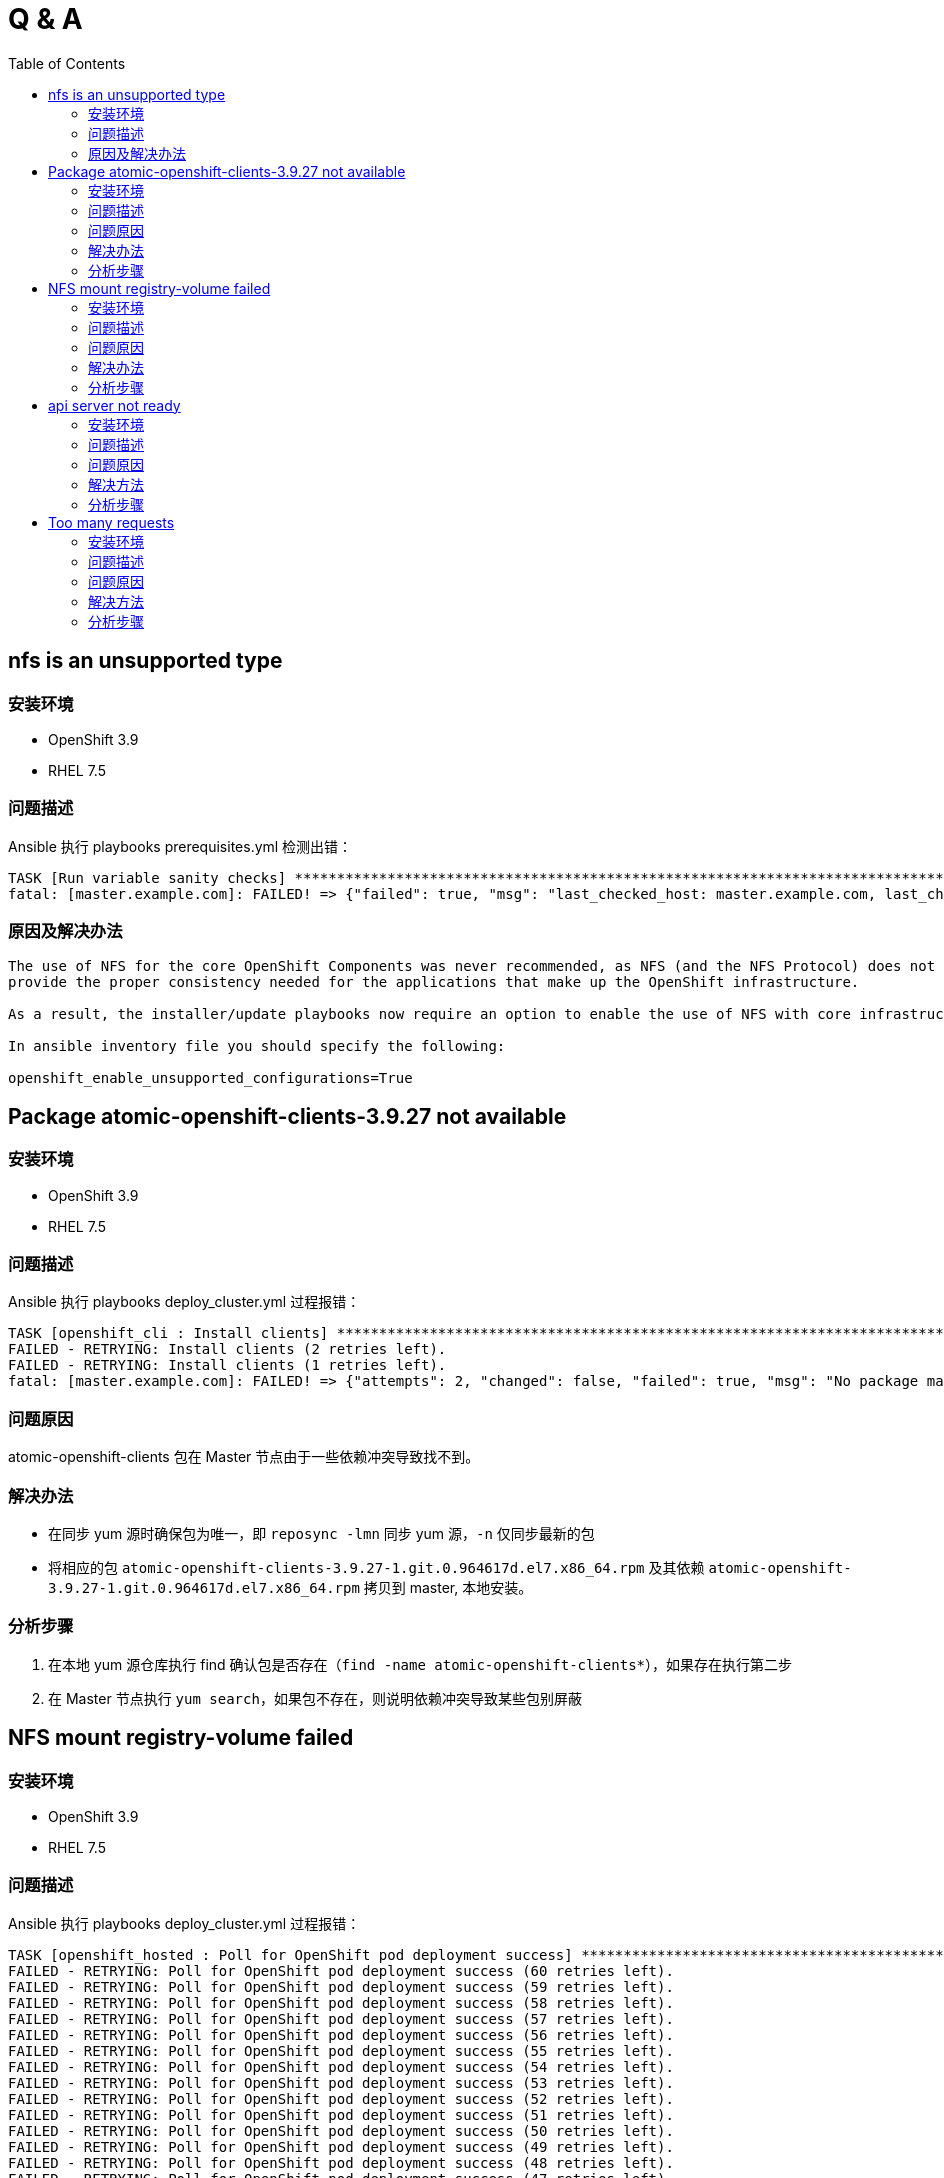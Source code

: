 
= Q & A
:toc: manual

== nfs is an unsupported type 

=== 安装环境

* OpenShift 3.9
* RHEL 7.5

=== 问题描述

Ansible 执行 playbooks prerequisites.yml 检测出错： 

---- 
TASK [Run variable sanity checks] ************************************************************************************************************************************************************
fatal: [master.example.com]: FAILED! => {"failed": true, "msg": "last_checked_host: master.example.com, last_checked_var: openshift_hosted_registry_storage_kind;nfs is an unsupported type for openshift_hosted_registry_storage_kind. openshift_enable_unsupported_configurations=True mustbe specified to continue with this configuration."}
----

=== 原因及解决办法

----
The use of NFS for the core OpenShift Components was never recommended, as NFS (and the NFS Protocol) does not 
provide the proper consistency needed for the applications that make up the OpenShift infrastructure.

As a result, the installer/update playbooks now require an option to enable the use of NFS with core infrastructure components.

In ansible inventory file you should specify the following:

openshift_enable_unsupported_configurations=True
----

== Package atomic-openshift-clients-3.9.27 not available

=== 安装环境

* OpenShift 3.9
* RHEL 7.5

=== 问题描述

Ansible 执行 playbooks deploy_cluster.yml 过程报错：

----
TASK [openshift_cli : Install clients] *******************************************************************************************************************************************************
FAILED - RETRYING: Install clients (2 retries left).
FAILED - RETRYING: Install clients (1 retries left).
fatal: [master.example.com]: FAILED! => {"attempts": 2, "changed": false, "failed": true, "msg": "No package matching 'atomic-openshift-clients-3.9.27' found available, installed or updated", "rc": 126, "results": ["No package matching 'atomic-openshift-clients-3.9.27' found available, installed or updated"]}
----

=== 问题原因

atomic-openshift-clients 包在 Master 节点由于一些依赖冲突导致找不到。

=== 解决办法

* 在同步 yum 源时确保包为唯一，即 `reposync -lmn` 同步 yum 源，`-n` 仅同步最新的包
* 将相应的包 `atomic-openshift-clients-3.9.27-1.git.0.964617d.el7.x86_64.rpm` 及其依赖 `atomic-openshift-3.9.27-1.git.0.964617d.el7.x86_64.rpm` 拷贝到 master, 本地安装。

=== 分析步骤

1. 在本地 yum 源仓库执行 find 确认包是否存在（`find -name atomic-openshift-clients*`），如果存在执行第二步
2. 在 Master 节点执行 `yum search`，如果包不存在，则说明依赖冲突导致某些包别屏蔽

== NFS mount registry-volume failed

=== 安装环境

* OpenShift 3.9
* RHEL 7.5

=== 问题描述

Ansible 执行 playbooks deploy_cluster.yml 过程报错：

[source, json]
----
TASK [openshift_hosted : Poll for OpenShift pod deployment success] **************************************************************************************************************************
FAILED - RETRYING: Poll for OpenShift pod deployment success (60 retries left).
FAILED - RETRYING: Poll for OpenShift pod deployment success (59 retries left).
FAILED - RETRYING: Poll for OpenShift pod deployment success (58 retries left).
FAILED - RETRYING: Poll for OpenShift pod deployment success (57 retries left).
FAILED - RETRYING: Poll for OpenShift pod deployment success (56 retries left).
FAILED - RETRYING: Poll for OpenShift pod deployment success (55 retries left).
FAILED - RETRYING: Poll for OpenShift pod deployment success (54 retries left).
FAILED - RETRYING: Poll for OpenShift pod deployment success (53 retries left).
FAILED - RETRYING: Poll for OpenShift pod deployment success (52 retries left).
FAILED - RETRYING: Poll for OpenShift pod deployment success (51 retries left).
FAILED - RETRYING: Poll for OpenShift pod deployment success (50 retries left).
FAILED - RETRYING: Poll for OpenShift pod deployment success (49 retries left).
FAILED - RETRYING: Poll for OpenShift pod deployment success (48 retries left).
FAILED - RETRYING: Poll for OpenShift pod deployment success (47 retries left).
FAILED - RETRYING: Poll for OpenShift pod deployment success (46 retries left).
FAILED - RETRYING: Poll for OpenShift pod deployment success (45 retries left).
FAILED - RETRYING: Poll for OpenShift pod deployment success (44 retries left).
FAILED - RETRYING: Poll for OpenShift pod deployment success (43 retries left).
FAILED - RETRYING: Poll for OpenShift pod deployment success (42 retries left).
FAILED - RETRYING: Poll for OpenShift pod deployment success (41 retries left).
FAILED - RETRYING: Poll for OpenShift pod deployment success (40 retries left).
FAILED - RETRYING: Poll for OpenShift pod deployment success (39 retries left).
FAILED - RETRYING: Poll for OpenShift pod deployment success (38 retries left).
FAILED - RETRYING: Poll for OpenShift pod deployment success (37 retries left).
FAILED - RETRYING: Poll for OpenShift pod deployment success (36 retries left).
FAILED - RETRYING: Poll for OpenShift pod deployment success (35 retries left).
FAILED - RETRYING: Poll for OpenShift pod deployment success (34 retries left).
FAILED - RETRYING: Poll for OpenShift pod deployment success (33 retries left).
FAILED - RETRYING: Poll for OpenShift pod deployment success (32 retries left).
FAILED - RETRYING: Poll for OpenShift pod deployment success (31 retries left).
FAILED - RETRYING: Poll for OpenShift pod deployment success (30 retries left).
FAILED - RETRYING: Poll for OpenShift pod deployment success (29 retries left).
FAILED - RETRYING: Poll for OpenShift pod deployment success (28 retries left).
FAILED - RETRYING: Poll for OpenShift pod deployment success (27 retries left).
FAILED - RETRYING: Poll for OpenShift pod deployment success (26 retries left).
FAILED - RETRYING: Poll for OpenShift pod deployment success (25 retries left).
FAILED - RETRYING: Poll for OpenShift pod deployment success (24 retries left).
FAILED - RETRYING: Poll for OpenShift pod deployment success (23 retries left).
FAILED - RETRYING: Poll for OpenShift pod deployment success (22 retries left).
FAILED - RETRYING: Poll for OpenShift pod deployment success (21 retries left).
FAILED - RETRYING: Poll for OpenShift pod deployment success (20 retries left).
FAILED - RETRYING: Poll for OpenShift pod deployment success (19 retries left).
FAILED - RETRYING: Poll for OpenShift pod deployment success (18 retries left).
FAILED - RETRYING: Poll for OpenShift pod deployment success (17 retries left).
FAILED - RETRYING: Poll for OpenShift pod deployment success (16 retries left).
FAILED - RETRYING: Poll for OpenShift pod deployment success (15 retries left).
FAILED - RETRYING: Poll for OpenShift pod deployment success (14 retries left).
FAILED - RETRYING: Poll for OpenShift pod deployment success (13 retries left).
FAILED - RETRYING: Poll for OpenShift pod deployment success (12 retries left).
FAILED - RETRYING: Poll for OpenShift pod deployment success (11 retries left).
FAILED - RETRYING: Poll for OpenShift pod deployment success (10 retries left).
FAILED - RETRYING: Poll for OpenShift pod deployment success (9 retries left).
FAILED - RETRYING: Poll for OpenShift pod deployment success (8 retries left).
FAILED - RETRYING: Poll for OpenShift pod deployment success (7 retries left).
FAILED - RETRYING: Poll for OpenShift pod deployment success (6 retries left).
FAILED - RETRYING: Poll for OpenShift pod deployment success (5 retries left).
FAILED - RETRYING: Poll for OpenShift pod deployment success (4 retries left).
FAILED - RETRYING: Poll for OpenShift pod deployment success (3 retries left).
FAILED - RETRYING: Poll for OpenShift pod deployment success (2 retries left).
FAILED - RETRYING: Poll for OpenShift pod deployment success (1 retries left).
failed: [master.example.com] (item=[{u'namespace': u'default', u'name': u'docker-registry'}, {'_ansible_parsed': True, 'stderr_lines': [], u'cmd': [u'oc', u'get', u'deploymentconfig', u'docker-registry', u'--namespace', u'default', u'--config', u'/etc/origin/master/admin.kubeconfig', u'-o', u'jsonpath={ .status.latestVersion }'], u'end': u'2018-06-17 10:04:10.045056', '_ansible_no_log': False, u'stdout': u'3', '_ansible_item_result': True, u'changed': True, 'item': {u'namespace': u'default', u'name': u'docker-registry'}, u'delta': u'0:00:00.227236', u'stderr': u'', u'rc': 0, u'invocation': {u'module_args': {u'warn': True, u'executable': None, u'_uses_shell': False, u'_raw_params': u"oc get deploymentconfig docker-registry --namespace default --config /etc/origin/master/admin.kubeconfig -o jsonpath='{ .status.latestVersion }'", u'removes': None, u'creates': None, u'chdir': None, u'stdin': None}}, 'stdout_lines': [u'3'], u'start': u'2018-06-17 10:04:09.817820', '_ansible_ignore_errors': None, 'failed': False}]) => {"attempts": 60, "changed": true, "cmd": ["oc", "get", "replicationcontroller", "docker-registry-3", "--namespace", "default", "--config", "/etc/origin/master/admin.kubeconfig", "-o", "jsonpath={ .metadata.annotations.openshift\\.io/deployment\\.phase }"], "delta": "0:00:00.196019", "end": "2018-06-17 10:14:37.184958", "failed": true, "failed_when_result": true, "item": [{"name": "docker-registry", "namespace": "default"}, {"_ansible_ignore_errors": null, "_ansible_item_result": true, "_ansible_no_log": false, "_ansible_parsed": true, "changed": true, "cmd": ["oc", "get", "deploymentconfig", "docker-registry", "--namespace", "default", "--config", "/etc/origin/master/admin.kubeconfig", "-o", "jsonpath={ .status.latestVersion }"], "delta": "0:00:00.227236", "end": "2018-06-17 10:04:10.045056", "failed": false, "invocation": {"module_args": {"_raw_params": "oc get deploymentconfig docker-registry --namespace default --config /etc/origin/master/admin.kubeconfig -o jsonpath='{ .status.latestVersion }'", "_uses_shell": false, "chdir": null, "creates": null, "executable": null, "removes": null, "stdin": null, "warn": true}}, "item": {"name": "docker-registry", "namespace": "default"}, "rc": 0, "start": "2018-06-17 10:04:09.817820", "stderr": "", "stderr_lines": [], "stdout": "3", "stdout_lines": ["3"]}], "rc": 0, "start": "2018-06-17 10:14:36.988939", "stderr": "", "stderr_lines": [], "stdout": "Failed", "stdout_lines": ["Failed"]}
	to retry, use: --limit @/usr/share/ansible/openshift-ansible/playbooks/deploy_cluster.retry

PLAY RECAP ***********************************************************************************************************************************************************************************
localhost                  : ok=13   changed=0    unreachable=0    failed=0   
master.example.com         : ok=460  changed=69   unreachable=0    failed=1   
nfs.example.com            : ok=30   changed=1    unreachable=0    failed=0   
node1.example.com          : ok=120  changed=13   unreachable=0    failed=0   
node2.example.com          : ok=120  changed=13   unreachable=0    failed=0   


INSTALLER STATUS *****************************************************************************************************************************************************************************
Initialization             : Complete (0:00:31)
Health Check               : Complete (0:00:05)
etcd Install               : Complete (0:00:28)
NFS Install                : Complete (0:00:54)
Master Install             : Complete (0:07:44)
Master Additional Install  : Complete (0:00:33)
Node Install               : Complete (0:01:42)
Hosted Install             : In Progress (0:21:02)
	This phase can be restarted by running: playbooks/openshift-hosted/config.yml



Failure summary:


  1. Hosts:    master.example.com
     Play:     Poll for hosted pod deployments
     Task:     Poll for OpenShift pod deployment success
     Message:  All items completed
----

=== 问题原因

* docker-registry Mount NFS 服务器不成功，docker-registry Pod Start Failed due to NFS Server mount registry-volume failed
* mount.nfs: Protocol not supported

=== 解决办法

[source, bash]
.*解决方法-1：Skip hosted_manage_registry, 设置 openshift_hosted_manage_registry 为 false，这样会跳过安装 docker-registry*
----
openshift_hosted_manage_registry=false
----

=== 分析步骤

[source, text]
.*1 - 安装过程查看 docker-registry 相关的 Pod*
----
# oc get pods | grep docker-registry
docker-registry-3-deploy   1/1       Running             0          9m
docker-registry-3-g7l84    0/1       ContainerCreating   0          9m
----

[source, text]
.*2 - docker-registry-deploy Pod 启动成功后查看docker-registry Pod 启动情况*
----
# oc describe po/docker-registry-3-g7l84
...
  Warning  FailedMount  8m  kubelet, node1.example.com  MountVolume.SetUp failed for volume "registry-volume" : mount failed: exit status 32
Mounting command: systemd-run
Mounting arguments: --description=Kubernetes transient mount for /var/lib/origin/openshift.local.volumes/pods/aee76710-76fd-11e8-956e-5254006bf7c5/volumes/kubernetes.io~nfs/registry-volume --scope -- mount -t nfs nfs.example.com:/exports/registry /var/lib/origin/openshift.local.volumes/pods/aee76710-76fd-11e8-956e-5254006bf7c5/volumes/kubernetes.io~nfs/registry-volume
Output: Running scope as unit run-2262.scope.
mount.nfs: Protocol not supported
...
----

== api server not ready

=== 安装环境

* OpenShift 3.9
* RHEL 7.5

=== 问题描述

Ansible 执行 playbooks deploy_cluster.yml 过程报错：

[source, json]
----
TASK [openshift_service_catalog : wait for api server to be ready] ***************************************************************************************************************************
fatal: [master.example.com]: FAILED! => {"attempts": 1, "changed": false, "connection": "close", "content": "[+]ping ok\n[+]poststarthook/generic-apiserver-start-informers ok\n[+]poststarthook/start-service-catalog-apiserver-informers ok\n[-]etcd failed: reason withheld\nhealthz check failed\n", "content_length": "180", "content_type": "text/plain; charset=utf-8", "date": "Sat, 23 Jun 2018 23:29:40 GMT", "failed": true, "msg": "Status code was not [200]: HTTP Error 500: Internal Server Error", "redirected": false, "status": 500, "url": "https://apiserver.kube-service-catalog.svc/healthz", "x_content_type_options": "nosniff"}
	to retry, use: --limit @/usr/share/ansible/openshift-ansible/playbooks/deploy_cluster.retry

PLAY RECAP ***********************************************************************************************************************************************************************************
localhost                  : ok=13   changed=0    unreachable=0    failed=0   
master.example.com         : ok=641  changed=130  unreachable=0    failed=1   
nfs.example.com            : ok=29   changed=1    unreachable=0    failed=0   
node1.example.com          : ok=120  changed=13   unreachable=0    failed=0   
node2.example.com          : ok=120  changed=13   unreachable=0    failed=0   


INSTALLER STATUS *****************************************************************************************************************************************************************************
Initialization             : Complete (0:00:32)
Health Check               : Complete (0:00:04)
etcd Install               : Complete (0:00:30)
NFS Install                : Complete (0:00:38)
Master Install             : Complete (0:01:34)
Master Additional Install  : Complete (0:00:28)
Node Install               : Complete (0:01:37)
Hosted Install             : Complete (0:00:31)
Metrics Install            : Complete (0:01:42)
Service Catalog Install    : In Progress (0:00:48)
	This phase can be restarted by running: playbooks/openshift-service-catalog/config.yml



Failure summary:


  1. Hosts:    master.example.com
     Play:     Service Catalog
     Task:     wait for api server to be ready
     Message:  Status code was not [200]: HTTP Error 500: Internal Server Error
----

=== 问题原因

缺少 docker 镜像导致 Service Catalog Install 安装失败。

=== 解决方法

下载安装缺少的包。

=== 分析步骤

[source, txt]
.*1 - 查看 journalctl 日志*
----
# journalctl > out
# cat out | grep err
...
Jun 24 13:47:31 master.example.com dockerd-current[35823]: time="2018-06-24T13:47:31.039877646+08:00" level=error msg="Handler for GET /v1.26/images/registry.example.com/openshift3/metrics-hawkular-metrics:v3.9.30/json returned error: No such image: registry.example.com/openshift3/metrics-hawkular-metrics:v3.9.30"
...
----

[source, txt]
.*2 - 本地 docker registry 仓库查看是否有 metrics-hawkular-metrics*
----
# docker images |grep metrics-hawkular-metrics
----

== Too many requests

=== 安装环境

* OpenShift 3.9
* RHEL 7.5

=== 问题描述

Ansible 执行 playbooks deploy_cluster.yml 过程报错：

[source, json]
----
TASK [openshift_service_catalog : wait for api server to be ready] ***************************************************************************************************************************
FAILED - RETRYING: wait for api server to be ready (60 retries left).
FAILED - RETRYING: wait for api server to be ready (59 retries left).
FAILED - RETRYING: wait for api server to be ready (58 retries left).
FAILED - RETRYING: wait for api server to be ready (57 retries left).
FAILED - RETRYING: wait for api server to be ready (56 retries left).
FAILED - RETRYING: wait for api server to be ready (55 retries left).
FAILED - RETRYING: wait for api server to be ready (54 retries left).
FAILED - RETRYING: wait for api server to be ready (53 retries left).
FAILED - RETRYING: wait for api server to be ready (52 retries left).
FAILED - RETRYING: wait for api server to be ready (51 retries left).
FAILED - RETRYING: wait for api server to be ready (50 retries left).
FAILED - RETRYING: wait for api server to be ready (49 retries left).
FAILED - RETRYING: wait for api server to be ready (48 retries left).
FAILED - RETRYING: wait for api server to be ready (47 retries left).
FAILED - RETRYING: wait for api server to be ready (46 retries left).
FAILED - RETRYING: wait for api server to be ready (45 retries left).
FAILED - RETRYING: wait for api server to be ready (44 retries left).
FAILED - RETRYING: wait for api server to be ready (43 retries left).
FAILED - RETRYING: wait for api server to be ready (42 retries left).
FAILED - RETRYING: wait for api server to be ready (41 retries left).
FAILED - RETRYING: wait for api server to be ready (40 retries left).
FAILED - RETRYING: wait for api server to be ready (39 retries left).
FAILED - RETRYING: wait for api server to be ready (38 retries left).
FAILED - RETRYING: wait for api server to be ready (37 retries left).
FAILED - RETRYING: wait for api server to be ready (36 retries left).
FAILED - RETRYING: wait for api server to be ready (35 retries left).
FAILED - RETRYING: wait for api server to be ready (34 retries left).
FAILED - RETRYING: wait for api server to be ready (33 retries left).
FAILED - RETRYING: wait for api server to be ready (32 retries left).
FAILED - RETRYING: wait for api server to be ready (31 retries left).
FAILED - RETRYING: wait for api server to be ready (30 retries left).
FAILED - RETRYING: wait for api server to be ready (29 retries left).
FAILED - RETRYING: wait for api server to be ready (28 retries left).
FAILED - RETRYING: wait for api server to be ready (27 retries left).
FAILED - RETRYING: wait for api server to be ready (26 retries left).
FAILED - RETRYING: wait for api server to be ready (25 retries left).
FAILED - RETRYING: wait for api server to be ready (24 retries left).
FAILED - RETRYING: wait for api server to be ready (23 retries left).
FAILED - RETRYING: wait for api server to be ready (22 retries left).
FAILED - RETRYING: wait for api server to be ready (21 retries left).
FAILED - RETRYING: wait for api server to be ready (20 retries left).
FAILED - RETRYING: wait for api server to be ready (19 retries left).
FAILED - RETRYING: wait for api server to be ready (18 retries left).
FAILED - RETRYING: wait for api server to be ready (17 retries left).
FAILED - RETRYING: wait for api server to be ready (16 retries left).
FAILED - RETRYING: wait for api server to be ready (15 retries left).
FAILED - RETRYING: wait for api server to be ready (14 retries left).
FAILED - RETRYING: wait for api server to be ready (13 retries left).
FAILED - RETRYING: wait for api server to be ready (12 retries left).
FAILED - RETRYING: wait for api server to be ready (11 retries left).
FAILED - RETRYING: wait for api server to be ready (10 retries left).
FAILED - RETRYING: wait for api server to be ready (9 retries left).
FAILED - RETRYING: wait for api server to be ready (8 retries left).
FAILED - RETRYING: wait for api server to be ready (7 retries left).
FAILED - RETRYING: wait for api server to be ready (6 retries left).
FAILED - RETRYING: wait for api server to be ready (5 retries left).
FAILED - RETRYING: wait for api server to be ready (4 retries left).
FAILED - RETRYING: wait for api server to be ready (3 retries left).
FAILED - RETRYING: wait for api server to be ready (2 retries left).
FAILED - RETRYING: wait for api server to be ready (1 retries left).
fatal: [master.example.com]: FAILED! => {"attempts": 60, "changed": false, "connection": "close", "content": "Too many requests, please try again later.\n", "content_length": "43", "content_type": "text/plain; charset=utf-8", "date": "Sun, 24 Jun 2018 06:28:47 GMT", "failed": true, "msg": "Status code was not [200]: HTTP Error 429: Too Many Requests", "redirected": false, "retry_after": "1", "status": 429, "url": "https://apiserver.kube-service-catalog.svc/healthz", "x_content_type_options": "nosniff"}
	to retry, use: --limit @/usr/share/ansible/openshift-ansible/playbooks/deploy_cluster.retry

PLAY RECAP ***********************************************************************************************************************************************************************************
localhost                  : ok=13   changed=0    unreachable=0    failed=0   
master.example.com         : ok=653  changed=121  unreachable=0    failed=1   
nfs.example.com            : ok=29   changed=1    unreachable=0    failed=0   
node1.example.com          : ok=120  changed=13   unreachable=0    failed=0   
node2.example.com          : ok=120  changed=13   unreachable=0    failed=0   


INSTALLER STATUS *****************************************************************************************************************************************************************************
Initialization             : Complete (0:00:57)
Health Check               : Complete (0:00:07)
etcd Install               : Complete (0:00:48)
NFS Install                : Complete (0:01:03)
Master Install             : Complete (0:02:50)
Master Additional Install  : Complete (0:00:35)
Node Install               : Complete (0:01:54)
Hosted Install             : Complete (0:11:11)
Metrics Install            : Complete (0:01:53)
Service Catalog Install    : In Progress (0:11:10)
	This phase can be restarted by running: playbooks/openshift-service-catalog/config.yml



Failure summary:


  1. Hosts:    master.example.com
     Play:     Service Catalog
     Task:     wait for api server to be ready
     Message:  Status code was not [200]: HTTP Error 429: Too Many Requests
----

=== 问题原因

//

=== 解决方法

//

=== 分析步骤

//
